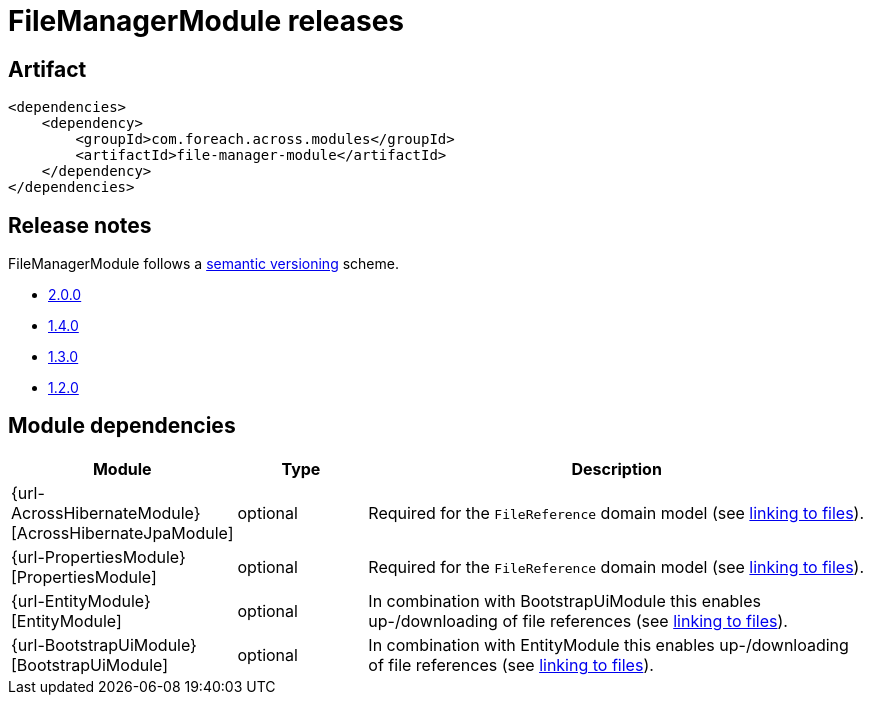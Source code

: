 = FileManagerModule releases

[[module-artifact]]
== Artifact

[source,xml]
----
<dependencies>
    <dependency>
        <groupId>com.foreach.across.modules</groupId>
        <artifactId>file-manager-module</artifactId>
    </dependency>
</dependencies>
----

== Release notes

FileManagerModule follows a https://semver.org[semantic versioning] scheme.

* xref:releases/2.x.adoc#2-0-0[2.0.0]
* xref:releases/1.x.adoc#1-4-0[1.4.0]
* xref:releases/1.x.adoc#1-3-0[1.3.0]
* xref:releases/1.x.adoc#1-2-0[1.2.0]

[[module-dependencies]]
== Module dependencies

[options="header",cols="1,1,4"]
|===
|Module |Type |Description

|{url-AcrossHibernateModule}[AcrossHibernateJpaModule]
|optional
|Required for the `FileReference` domain model (see xref:file-reference/index.adoc[linking to files]).

|{url-PropertiesModule}[PropertiesModule]
|optional
|Required for the `FileReference` domain model (see xref:file-reference/index.adoc[linking to files]).

|{url-EntityModule}[EntityModule]
|optional|In combination with BootstrapUiModule this enables up-/downloading of file references  (see xref:file-reference/index.adoc[linking to files]).

|{url-BootstrapUiModule}[BootstrapUiModule]
|optional
|In combination with EntityModule this enables up-/downloading of file references  (see xref:file-reference/index.adoc[linking to files]).

|===

